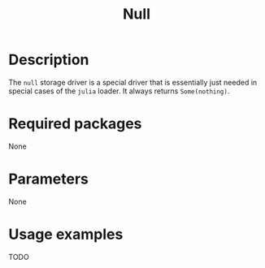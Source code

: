 #+title: Null

* Description

The =null= storage driver is a special driver that is essentially just needed in
special cases of the =julia= loader. It always returns ~Some(nothing)~.

* Required packages

None

* Parameters

None

* Usage examples

TODO
